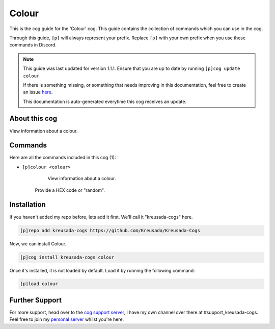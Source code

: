 .. _colour:

======
Colour
======

This is the cog guide for the 'Colour' cog. This guide
contains the collection of commands which you can use in the cog.

Through this guide, ``[p]`` will always represent your prefix. Replace
``[p]`` with your own prefix when you use these commands in Discord.

.. note::

    This guide was last updated for version 1.1.1. Ensure
    that you are up to date by running ``[p]cog update colour``.

    If there is something missing, or something that needs improving
    in this documentation, feel free to create an issue `here <https://github.com/Kreusada/Kreusada-Cogs/issues>`_.

    This documentation is auto-generated everytime this cog receives an update.

--------------
About this cog
--------------

View information about a colour.

--------
Commands
--------

Here are all the commands included in this cog (1):

* ``[p]colour <colour>``
    View information about a colour.

   Provide a HEX code or "random".

------------
Installation
------------

If you haven't added my repo before, lets add it first. We'll call it
"kreusada-cogs" here.

.. code-block:: ini

    [p]repo add kreusada-cogs https://github.com/Kreusada/Kreusada-Cogs

Now, we can install Colour.

.. code-block:: ini

    [p]cog install kreusada-cogs colour

Once it's installed, it is not loaded by default. Load it by running the following
command:

.. code-block:: ini

    [p]load colour

---------------
Further Support
---------------

For more support, head over to the `cog support server <https://discord.gg/GET4DVk>`_,
I have my own channel over there at #support_kreusada-cogs. Feel free to join my
`personal server <https://discord.gg/JmCFyq7>`_ whilst you're here.

